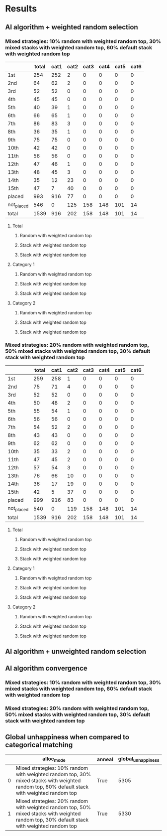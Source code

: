 * Results
** AI algorithm + weighted random selection
*** Mixed strategies: 10% random with weighted random top, 30% mixed stacks with weighted random top, 60% default stack with weighted random top
[[./images/mixed_strategies_10%_random_with_weighted_random_top_30%_mixed_stacks_with_weighted_random_top_60%_default_stack_with_weighted_random_top_anneal_satisfied.png]]

||total|cat1|cat2|cat3|cat4|cat5|cat6|
|-
|1st|254|252|2|0|0|0|0|
|2nd|64|62|2|0|0|0|0|
|3rd|52|52|0|0|0|0|0|
|4th|45|45|0|0|0|0|0|
|5th|40|39|1|0|0|0|0|
|6th|66|65|1|0|0|0|0|
|7th|86|83|3|0|0|0|0|
|8th|36|35|1|0|0|0|0|
|9th|75|75|0|0|0|0|0|
|10th|42|42|0|0|0|0|0|
|11th|56|56|0|0|0|0|0|
|12th|47|46|1|0|0|0|0|
|13th|48|45|3|0|0|0|0|
|14th|35|12|23|0|0|0|0|
|15th|47|7|40|0|0|0|0|
|placed|993|916|77|0|0|0|0|
|not_placed|546|0|125|158|148|101|14|
|total|1539|916|202|158|148|101|14|

**** Total
[[./images/mixed_strategies_10%_random_with_weighted_random_top_30%_mixed_stacks_with_weighted_random_top_60%_default_stack_with_weighted_random_top_anneal_satisfied_total.png]]
***** Random with weighted random top
[[./images/mixed_strategies_10%_random_with_weighted_random_top_30%_mixed_stacks_with_weighted_random_top_60%_default_stack_with_weighted_random_top_anneal_random_with_wt_random_top_satisfied_cat0.png]]
***** Stack with weighted random top
[[./images/mixed_strategies_10%_random_with_weighted_random_top_30%_mixed_stacks_with_weighted_random_top_60%_default_stack_with_weighted_random_top_anneal_mixed_stack_wt_random_top_satisfied_cat0.png]]
***** Stack with weighted random top
[[./images/mixed_strategies_10%_random_with_weighted_random_top_30%_mixed_stacks_with_weighted_random_top_60%_default_stack_with_weighted_random_top_anneal_stack_wt_random_top_satisfied_cat0.png]]
**** Category 1
[[./images/mixed_strategies_10%_random_with_weighted_random_top_30%_mixed_stacks_with_weighted_random_top_60%_default_stack_with_weighted_random_top_anneal_satisfied_cat1.png]]
***** Random with weighted random top
[[./images/mixed_strategies_10%_random_with_weighted_random_top_30%_mixed_stacks_with_weighted_random_top_60%_default_stack_with_weighted_random_top_anneal_random_with_wt_random_top_satisfied_cat1.png]]
***** Stack with weighted random top
[[./images/mixed_strategies_10%_random_with_weighted_random_top_30%_mixed_stacks_with_weighted_random_top_60%_default_stack_with_weighted_random_top_anneal_mixed_stack_wt_random_top_satisfied_cat1.png]]
***** Stack with weighted random top
[[./images/mixed_strategies_10%_random_with_weighted_random_top_30%_mixed_stacks_with_weighted_random_top_60%_default_stack_with_weighted_random_top_anneal_stack_wt_random_top_satisfied_cat1.png]]
**** Category 2
[[./images/mixed_strategies_10%_random_with_weighted_random_top_30%_mixed_stacks_with_weighted_random_top_60%_default_stack_with_weighted_random_top_anneal_satisfied_cat2.png]]
***** Random with weighted random top
[[./images/mixed_strategies_10%_random_with_weighted_random_top_30%_mixed_stacks_with_weighted_random_top_60%_default_stack_with_weighted_random_top_anneal_random_with_wt_random_top_satisfied_cat2.png]]
***** Stack with weighted random top
[[./images/mixed_strategies_10%_random_with_weighted_random_top_30%_mixed_stacks_with_weighted_random_top_60%_default_stack_with_weighted_random_top_anneal_mixed_stack_wt_random_top_satisfied_cat2.png]]
***** Stack with weighted random top
[[./images/mixed_strategies_10%_random_with_weighted_random_top_30%_mixed_stacks_with_weighted_random_top_60%_default_stack_with_weighted_random_top_anneal_stack_wt_random_top_satisfied_cat2.png]]
*** Mixed strategies: 20% random with weighted random top, 50% mixed stacks with weighted random top, 30% default stack with weighted random top
[[./images/mixed_strategies_20%_random_with_weighted_random_top_50%_mixed_stacks_with_weighted_random_top_30%_default_stack_with_weighted_random_top_anneal_satisfied.png]]

||total|cat1|cat2|cat3|cat4|cat5|cat6|
|-
|1st|259|258|1|0|0|0|0|
|2nd|75|71|4|0|0|0|0|
|3rd|52|52|0|0|0|0|0|
|4th|50|48|2|0|0|0|0|
|5th|55|54|1|0|0|0|0|
|6th|56|56|0|0|0|0|0|
|7th|54|52|2|0|0|0|0|
|8th|43|43|0|0|0|0|0|
|9th|62|62|0|0|0|0|0|
|10th|35|33|2|0|0|0|0|
|11th|47|45|2|0|0|0|0|
|12th|57|54|3|0|0|0|0|
|13th|76|66|10|0|0|0|0|
|14th|36|17|19|0|0|0|0|
|15th|42|5|37|0|0|0|0|
|placed|999|916|83|0|0|0|0|
|not_placed|540|0|119|158|148|101|14|
|total|1539|916|202|158|148|101|14|

**** Total
[[./images/mixed_strategies_20%_random_with_weighted_random_top_50%_mixed_stacks_with_weighted_random_top_30%_default_stack_with_weighted_random_top_anneal_satisfied_total.png]]
***** Random with weighted random top
[[./images/mixed_strategies_20%_random_with_weighted_random_top_50%_mixed_stacks_with_weighted_random_top_30%_default_stack_with_weighted_random_top_anneal_random_with_wt_random_top_satisfied_cat0.png]]
***** Stack with weighted random top
[[./images/mixed_strategies_20%_random_with_weighted_random_top_50%_mixed_stacks_with_weighted_random_top_30%_default_stack_with_weighted_random_top_anneal_mixed_stack_wt_random_top_satisfied_cat0.png]]
***** Stack with weighted random top
[[./images/mixed_strategies_20%_random_with_weighted_random_top_50%_mixed_stacks_with_weighted_random_top_30%_default_stack_with_weighted_random_top_anneal_stack_wt_random_top_satisfied_cat0.png]]
**** Category 1
[[./images/mixed_strategies_20%_random_with_weighted_random_top_50%_mixed_stacks_with_weighted_random_top_30%_default_stack_with_weighted_random_top_anneal_satisfied_cat1.png]]
***** Random with weighted random top
[[./images/mixed_strategies_20%_random_with_weighted_random_top_50%_mixed_stacks_with_weighted_random_top_30%_default_stack_with_weighted_random_top_anneal_random_with_wt_random_top_satisfied_cat1.png]]
***** Stack with weighted random top
[[./images/mixed_strategies_20%_random_with_weighted_random_top_50%_mixed_stacks_with_weighted_random_top_30%_default_stack_with_weighted_random_top_anneal_mixed_stack_wt_random_top_satisfied_cat1.png]]
***** Stack with weighted random top
[[./images/mixed_strategies_20%_random_with_weighted_random_top_50%_mixed_stacks_with_weighted_random_top_30%_default_stack_with_weighted_random_top_anneal_stack_wt_random_top_satisfied_cat1.png]]
**** Category 2
[[./images/mixed_strategies_20%_random_with_weighted_random_top_50%_mixed_stacks_with_weighted_random_top_30%_default_stack_with_weighted_random_top_anneal_satisfied_cat2.png]]
***** Random with weighted random top
[[./images/mixed_strategies_20%_random_with_weighted_random_top_50%_mixed_stacks_with_weighted_random_top_30%_default_stack_with_weighted_random_top_anneal_random_with_wt_random_top_satisfied_cat2.png]]
***** Stack with weighted random top
[[./images/mixed_strategies_20%_random_with_weighted_random_top_50%_mixed_stacks_with_weighted_random_top_30%_default_stack_with_weighted_random_top_anneal_mixed_stack_wt_random_top_satisfied_cat2.png]]
***** Stack with weighted random top
[[./images/mixed_strategies_20%_random_with_weighted_random_top_50%_mixed_stacks_with_weighted_random_top_30%_default_stack_with_weighted_random_top_anneal_stack_wt_random_top_satisfied_cat2.png]]
** AI algorithm + unweighted random selection
** AI algorithm convergence
*** Mixed strategies: 10% random with weighted random top, 30% mixed stacks with weighted random top, 60% default stack with weighted random top
[[./images/conv_mixed_strategies_10%_random_with_weighted_random_top_30%_mixed_stacks_with_weighted_random_top_60%_default_stack_with_weighted_random_top_anneal.png]]
*** Mixed strategies: 20% random with weighted random top, 50% mixed stacks with weighted random top, 30% default stack with weighted random top
[[./images/conv_mixed_strategies_20%_random_with_weighted_random_top_50%_mixed_stacks_with_weighted_random_top_30%_default_stack_with_weighted_random_top_anneal.png]]
** Global unhappiness when compared to categorical matching
||alloc_mode|anneal|global_unhappiness|
|-
|0|Mixed strategies: 10% random with weighted random top, 30% mixed stacks with weighted random top, 60% default stack with weighted random top|True|5305|
|1|Mixed strategies: 20% random with weighted random top, 50% mixed stacks with weighted random top, 30% default stack with weighted random top|True|5330|

